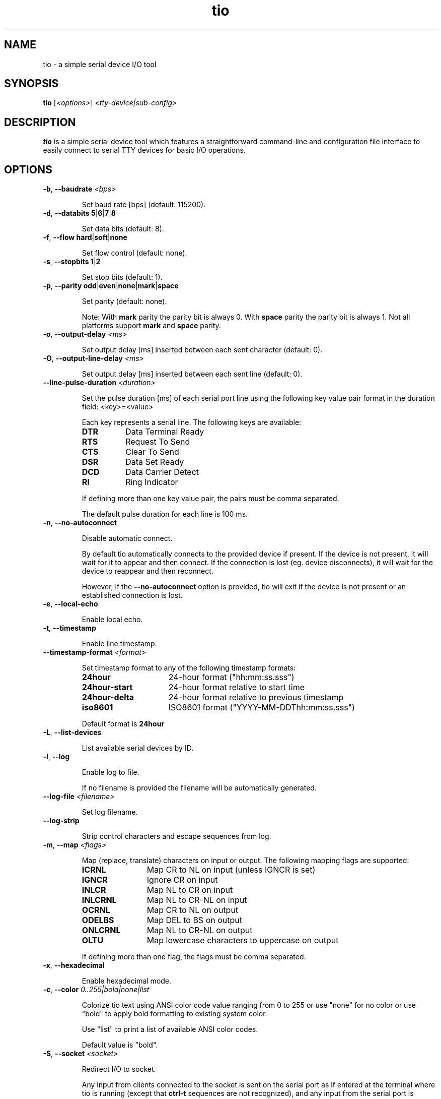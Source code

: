 .TH "tio" "1" "2022-09-11" "tio 2.1" "User Commands"

.SH "NAME"
tio \- a simple serial device I/O tool

.SH "SYNOPSIS"
.PP
.B tio
.RI "[" <options> "] " "<tty-device|sub-config>"

.SH "DESCRIPTION"
.PP
\fBtio\fR is a simple serial device tool which features a straightforward
command-line and configuration file interface to easily connect to serial TTY
devices for basic I/O operations.

.SH "OPTIONS"

.TP
.BR \-b ", " "\-\-baudrate " \fI<bps>

Set baud rate [bps] (default: 115200).
.TP
.BR \-d ", " "\-\-databits 5" | 6 | 7 | 8

Set data bits (default: 8).
.TP
.BR \-f ", " "\-\-flow hard" | soft | none

Set flow control (default: none).
.TP
.BR \-s ", " "\-\-stopbits 1" | 2

Set stop bits (default: 1).
.TP
.BR \-p ", " "\-\-parity odd" | even | none | mark | space

Set parity (default: none).

Note: With \fBmark\fR parity the parity bit is always 0. With \fBspace\fR
parity the parity bit is always 1. Not all platforms support \fBmark\fR and
\fBspace\fR parity.

.TP
.BR \-o ", " "\-\-output\-delay " \fI<ms>

Set output delay [ms] inserted between each sent character (default: 0).

.TP
.BR \-O ", " "\-\-output\-line\-delay " \fI<ms>

Set output delay [ms] inserted between each sent line (default: 0).

.TP
.BR "    \-\-line\-pulse\-duration " \fI<duration>

Set the pulse duration [ms] of each serial port line using the following key
value pair format in the duration field: <key>=<value>

Each key represents a serial line. The following keys are available:

.RS
.TP 8n
.IP \fBDTR
Data Terminal Ready
.IP \fBRTS
Request To Send
.IP \fBCTS
Clear To Send
.IP \fBDSR
Data Set Ready
.IP \fBDCD
Data Carrier Detect
.IP \fBRI
Ring Indicator
.P
If defining more than one key value pair, the pairs must be comma separated.

The default pulse duration for each line is 100 ms.
.RE

.TP
.BR \-n ", " \-\-no\-autoconnect

Disable automatic connect.

By default tio automatically connects to the provided device if present. If the
device is not present, it will wait for it to appear and then connect. If the
connection is lost (eg. device disconnects), it will wait for the device to
reappear and then reconnect.

However, if the \fB\-\-no\-autoconnect\fR option is provided, tio will exit if
the device is not present or an established connection is lost.

.TP
.BR \-e ", " "\-\-local\-echo

Enable local echo.

.TP
.BR \-t ", " \-\-timestamp

Enable line timestamp.

.TP
.BR "    \-\-timestamp-format \fI<format>

Set timestamp format to any of the following timestamp formats:
.RS
.TP 16n

.IP "\fB24hour"
24-hour format ("hh:mm:ss.sss")
.IP "\fB24hour-start"
24-hour format relative to start time
.IP "\fB24hour-delta"
24-hour format relative to previous timestamp
.IP "\fBiso8601"
ISO8601 format ("YYYY-MM-DDThh:mm:ss.sss")
.PP
Default format is \fB24hour\fR
.RE

.TP
.BR \-L ", " \-\-list\-devices

List available serial devices by ID.

.TP
.BR \-l ", " \-\-log

Enable log to file.

If no filename is provided the filename will be automatically generated.

.TP
.BR "    \-\-log-file \fI<filename>

Set log filename.

.TP
.BR "    \-\-log-strip

Strip control characters and escape sequences from log.

.TP
.BR \-m ", " "\-\-map " \fI<flags>

Map (replace, translate) characters on input or output. The following mapping
flags are supported:

.RS
.TP 12n
.IP "\fBICRNL"
Map CR to NL on input (unless IGNCR is set)
.IP "\fBIGNCR"
Ignore CR on input
.IP "\fBINLCR"
Map NL to CR on input
.IP "\fBINLCRNL"
Map NL to CR-NL on input
.IP "\fBOCRNL"
Map CR to NL on output
.IP "\fBODELBS"
Map DEL to BS on output
.IP "\fBONLCRNL"
Map NL to CR-NL on output
.IP "\fBOLTU"
Map lowercase characters to uppercase on output
.P
If defining more than one flag, the flags must be comma separated.
.RE

.TP
.BR \-x ", " \-\-hexadecimal

Enable hexadecimal mode.

.TP
.BR \-c ", " "\-\-color " \fI0..255|bold|none|list

Colorize tio text using ANSI color code value ranging from 0 to 255 or use
"none" for no color or use "bold" to apply bold formatting to existing system
color.

Use "list" to print a list of available ANSI color codes.

Default value is "bold".

.TP
.BR \-S ", " "\-\-socket \fI<socket>\fR\fB

Redirect I/O to socket.

Any input from clients connected to the socket is sent on the serial port as if
entered at the terminal where tio is running (except that \fBctrl-t\fR sequences
are not recognized), and any input from the serial port is multiplexed to the
terminal and all connected clients.

Sockets remain open while the serial port is disconnected, and writes will block.

Various socket types are supported using the following prefixes in the socket field:

.RS
.TP 20n
.IP "\fBunix:<filename>"
Unix Domain Socket (file)
.IP "\fBinet:<port>"
Internet Socket (network)
.IP "\fBinet6:<port>"
Internet IPv6 Socket (network)
.P
If port is 0 or no port is provided default port 3333 is used.
.P
At present there is a hardcoded limit of 16 clients connected at one time.
.RE

.TP
.BR \-r ", " \-\-response-wait

Wait for line response then quit. A line is considered any string ending with
either CR or NL character. If no line is received tio will quit after response
timeout.

Any tio text is automatically muted when piping a string to tio while in
response mode to make it easy to parse the response.

.TP
.BR "    \-\-response\-timeout " \fI<ms>

Set timeout [ms] of line response (default: 100).

.TP
.BR "    \-\-rs\-485"

Enable RS-485 mode.

.TP
.BR "    \-\-rs\-485\-config " \fI<config>

Set the RS-485 configuration using the following key or key value pair format in
the configuration field:

.RS
.TP 30n
.IP \fBRTS_ON_SEND=value
Set logical level (0 or 1) for RTS pin when sending
.IP \fBRTS_AFTER_SEND=value
Set logical level (0 or 1) for RTS pin after sending
.IP \fBRTS_DELAY_BEFORE_SEND=value
Set RTS delay (ms) before sending
.IP \fBRTS_DELAY_AFTER_SEND=value
Set RTS delay (ms) after sending
.IP \fBRX_DURING_TX
Receive data even while sending data
.P
If defining more than one key or key value pair, they must be comma separated.
.RE

.TP
.BR "\-\-alert none|bell|blink"

Set alert action on connect/disconnect.

It will sound the bell once or blink once on successful connect. Likewise it
will sound the bell twice or blink twice on disconnect.

Default value is "none".

.TP
.BR \-v ", " \-\-version

Display program version.
.TP
.BR \-h ", " \-\-help

Display help.
.SH "KEYS"
.PP
.TP 16n
In session, the following key sequences, a prefix key (default: ctrl-t) followed by a command key, are intercepted as tio commands:
.IP "\fBctrl-t ?"
List available key commands
.IP "\fBctrl-t b"
Send serial break (triggers SysRq on Linux, etc.)
.IP "\fBctrl-t c"
Show configuration (baudrate, databits, etc.)
.IP "\fBctrl-t e"
Toggle local echo mode
.IP "\fBctrl-t g"
Toggle serial port line
.IP "\fBctrl-t h"
Toggle hexadecimal mode
.IP "\fBctrl-t l"
Clear screen
.IP "\fBctrl-t L"
Show line states (DTR, RTS, CTS, DSR, DCD, RI)
.IP "\fBctrl-t p"
Pulse serial port line
.IP "\fBctrl-t q"
Quit
.IP "\fBctrl-t s"
Show TX/RX statistics
.IP "\fBctrl-t t"
Toggle line timestamp mode
.IP "\fBctrl-t U"
Toggle conversion to uppercase on output
.IP "\fBctrl-t v"
Show version

.SH "HEXADECIMAL MODE"
.PP
In hexadecimal mode each incoming byte is printed out as a hexadecimal value.

.PP
Bytes can be sent in this mode by typing the \fBtwo-character hexadecimal\fR
representation of the value, e.g.: to send \fI0xA\fR you must type \fI0a\fR or
\fI0A\fR.

.SH "CONFIGURATION FILE"
.PP
Options can be set via configuration file using the INI format. \fBtio\fR uses
the configuration file first found in the following locations in the order
listed:

.PP
.I $XDG_CONFIG_HOME/tio/tiorc
.PP
.I $HOME/.config/tio/tiorc
.PP
.I $HOME/.tiorc

.PP
Labels can be used to group settings into named sub-configurations which can be
activated from the command-line when starting tio.

.PP
\fBtio\fR will try to match the user input to a sub-configuration by name or by
pattern to get the tty and other options.

.PP
Options without any label change the default options.

.PP
Any options set via command-line will override options set in the configuration file.

.PP
The following configuration file options are available:

.TP 25n
.IP "\fBpattern"
Pattern matching user input. This pattern can be an extended regular expression with a single group.
.IP "\fBtty"
tty device to open. If it contains a "%s" it is substituted with the first group match.
.IP "\fBbaudrate"
Set baud rate
.IP "\fBdatabits"
Set data bits
.IP "\fBflow"
Set flow control
.IP "\fBstopbits"
Set stop bits
.IP "\fBparity"
Set parity
.IP "\fBoutput-delay"
Set output character delay
.IP "\fBoutput-line-delay"
Set output line delay
.IP "\fBline-pulse-duration"
Set line pulse duration
.IP "\fBno-autoconnect"
Disable automatic connect
.IP "\fBlog"
Enable log to file
.IP "\fBlog-file"
Set log filename
.IP "\fBlog-strip"
Enable strip of control and escape sequences from log
.IP "\fBlocal-echo"
Enable local echo
.IP "\fBtimestamp"
Enable line timestamp
.IP "\fBtimestamp-format"
Set timestamp format
.IP "\fBmap"
Map characters on input or output
.IP "\fBcolor"
Colorize tio text using ANSI color code ranging from 0 to 255
.IP "\fBhexadecimal"
Enable hexadecimal mode
.IP "\fBsocket"
Set socket to redirect I/O to
.IP "\fBprefix-ctrl-key"
Set prefix ctrl key (a..z, default: t)
.IP "\fBresponse-wait"
Enable wait for line response
.IP "\fBresponse-timeout"
Set line response timeout
.IP "\fBrs-485"
Enable RS-485 mode
.IP "\fBrs-485-config"
Set RS-485 configuration
.IP "\fBalert"
Set alert action on connect/disconnect

.SH "CONFIGURATION FILE EXAMPLES"

.TP
To change the default configuration simply set options like so:

.RS
.nf
.eo
# Defaults
baudrate = 9600
databits = 8
parity = none
stopbits = 1
color = 10
line-pulse-duration = DTR=200,RTS=400
.ec
.fi
.RE

.TP
Named sub-configurations can be added via labels:

.RS
.nf
.eo
[rpi3]
tty = /dev/serial/by-id/usb-FTDI_TTL232R-3V3_FTGQVXBL-if00-port0
baudrate = 115200
color = 11
.ec
.fi
.RE

.TP
Activate the sub-configuration by name:

$ tio rpi3

.TP
Which is equivalent to:

$ tio -b 115200 -c 11 /dev/serial/by-id/usb-FTDI_TTL232R-3V3_FTGQVXBL-if00-port0

.TP
A sub-configuration can also be activated by its pattern which supports regular expressions:

.RS
.nf
.eo
[usb device]
pattern = usb([0-9]*)
tty = /dev/ttyUSB%s
baudrate = 115200
.ec
.fi
.RE

.TP
Activate the sub-configuration by pattern match:

$ tio usb12

.TP
Which is equivalent to:

$ tio -b 115200 /dev/ttyUSB12

.TP
It is also possible to combine use of sub-configuration and command-line options. For example:

$ tio -l -t usb12

.SH "EXAMPLES"
.TP
Typical use is without options:

$ tio /dev/ttyUSB0
.TP
Which corresponds to the commonly used default options:

$ tio \-b 115200 \-d 8 \-f none \-s 1 \-p none /dev/ttyUSB0
.TP
It is recommended to connect serial tty devices by ID:

$ tio /dev/serial/by\-id/usb\-FTDI_TTL232R-3V3_FTGQVXBL\-if00\-port0
.PP
Using serial devices by ID ensures that tio automatically reconnects to the
correct serial device if it is disconnected and then reconnected.
.TP
Redirect serial device I/O to Unix file socket for scripting:

$ tio -S unix:/tmp/tmux-socket0 /dev/ttyUSB0

.TP
Then, to issue a command via the file socket simply do:

$ echo "ls -la" | nc -UN /tmp/tmux-socket0 > /dev/null

.TP
Or use the expect command to script an interaction:

.RS
.nf
.eo
#!/usr/bin/expect -f

set timeout -1
log_user 0

spawn nc -UN /tmp/tio-socket0
set uart $spawn_id

send -i $uart "date\n"
expect -i $uart "prompt> "
send -i $uart "ls -la\n"
expect -i $uart "prompt> "
.ec
.fi
.RE

.TP
Redirect device I/O to network file socket for remote tty sharing:

$ tio --socket inet:4444 /dev/ttyUSB0

.TP

Then, use netcat to connect to the shared tty session over network (assuming tio is hosted on IP 10.0.0.42):

$ nc -N 10.0.0.42 4444

.TP
Pipe command to the serial device:

$ echo "ls -la" | tio /dev/serial/by\-id/usb\-FTDI_TTL232R-3V3_FTGQVXBL\-if00\-port0

.TP
Pipe command to the serial device and wait for line response (string ending with CR or NL):

$ echo "*IDN?" | tio /dev/ttyACM0 --response-wait
.TP
In this mode, only the response will be printed.

.TP
Likewise, to pipe data from file to the serial device:

$ cat data.bin | tio /dev/serial/by\-id/usb\-FTDI_TTL232R-3V3_FTGQVXBL\-if00\-port0

.TP
Enable RS-485 mode:

$ tio --rs-485 --rs-485-config=RTS_ON_SEND=1,RX_DURING_TX /dev/ttyUSB0

.SH "WEBSITE"
.PP
Visit https://tio.github.io

.SH "AUTHOR"
.PP
Created by Martin Lund <martin.lund@keep\-it\-simple.com>.
